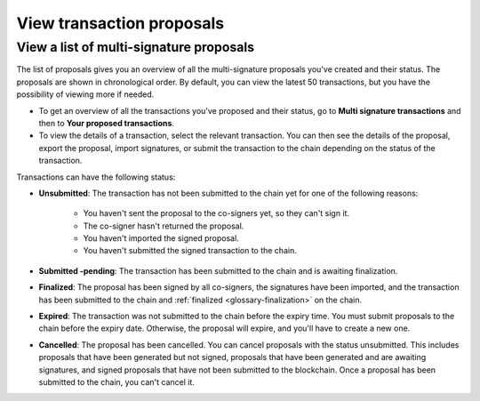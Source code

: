 .. _proposed-transactions:

==========================
View transaction proposals
==========================

View a list of multi-signature proposals
========================================

The list of proposals gives you an overview of all the multi-signature proposals you've created and their status. The proposals are shown in chronological order. By default, you can view the latest 50 transactions, but you have the possibility of viewing more if needed.

.. not sure how this works yet. Maybe in the coming release?

- To get an overview of all the transactions you've proposed and their status, go to **Multi signature transactions** and then to **Your proposed transactions**.

- To view the details of a transaction, select the relevant transaction. You can then see the details of the proposal, export the proposal, import signatures, or submit the transaction to the chain depending on the status of the transaction.

Transactions can have the following status:

- **Unsubmitted**: The transaction has not been submitted to the chain yet for one of the following reasons:

   - You haven't sent the proposal to the co-signers yet, so they can't sign it.
   - The co-signer hasn't returned the proposal.
   - You haven't imported the signed proposal.
   - You haven't submitted the signed transaction to the chain.

- **Submitted -pending**: The transaction has been submitted to the chain and is awaiting finalization.

- **Finalized**: The proposal has been signed by all co-signers, the signatures have been imported, and the transaction has been submitted to the chain and :ref:`finalized <glossary-finalization>` on the chain.

- **Expired**: The transaction was not submitted to the chain before the expiry time. You must submit proposals to the chain before the expiry date. Otherwise, the proposal will expire, and you'll have to create a new one.

- **Cancelled**: The proposal has been cancelled. You can cancel proposals with the status unsubmitted. This includes proposals that have been generated but not signed, proposals that have been generated and are awaiting signatures, and signed proposals that have not been submitted to the blockchain. Once a proposal has been submitted to the chain, you can't cancel it.
